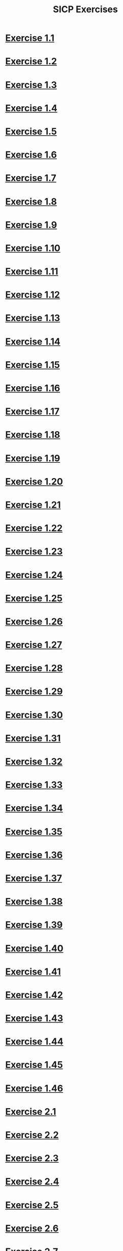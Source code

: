 #+title: SICP Exercises

* [[file:sicp.org::Exercise 1.1][Exercise 1.1]]
* [[file:sicp.org::Exercise 1.2][Exercise 1.2]]
* [[file:sicp.org::Exercise 1.3][Exercise 1.3]]
* [[file:sicp.org::Exercise 1.4][Exercise 1.4]]
* [[file:sicp.org::Exercise 1.5][Exercise 1.5]]
* [[file:sicp.org::Exercise 1.6][Exercise 1.6]]
* [[file:sicp.org::Exercise 1.7][Exercise 1.7]]
* [[file:sicp.org::Exercise 1.8][Exercise 1.8]]
* [[file:sicp.org::Exercise 1.9][Exercise 1.9]]
* [[file:sicp.org::Exercise 1.10][Exercise 1.10]]
* [[file:sicp.org::Exercise 1.11][Exercise 1.11]]
* [[file:sicp.org::Exercise 1.12][Exercise 1.12]]
* [[file:sicp.org::Exercise 1.13][Exercise 1.13]]
* [[file:sicp.org::Exercise 1.14][Exercise 1.14]]
* [[file:sicp.org::Exercise 1.15][Exercise 1.15]]
* [[file:sicp.org::Exercise 1.16][Exercise 1.16]]
* [[file:sicp.org::Exercise 1.17][Exercise 1.17]]
* [[file:sicp.org::Exercise 1.18][Exercise 1.18]]
* [[file:sicp.org::Exercise 1.19][Exercise 1.19]]
* [[file:sicp.org::Exercise 1.20][Exercise 1.20]]
* [[file:sicp.org::Exercise 1.21][Exercise 1.21]]
* [[file:sicp.org::Exercise 1.22][Exercise 1.22]]
* [[file:sicp.org::Exercise 1.23][Exercise 1.23]]
* [[file:sicp.org::Exercise 1.24][Exercise 1.24]]
* [[file:sicp.org::Exercise 1.25][Exercise 1.25]]
* [[file:sicp.org::Exercise 1.26][Exercise 1.26]]
* [[file:sicp.org::Exercise 1.27][Exercise 1.27]]
* [[file:sicp.org::Exercise 1.28][Exercise 1.28]]
* [[file:sicp.org::Exercise 1.29][Exercise 1.29]]
* [[file:sicp.org::Exercise 1.30][Exercise 1.30]]
* [[file:sicp.org::Exercise 1.31][Exercise 1.31]]
* [[file:sicp.org::Exercise 1.32][Exercise 1.32]]
* [[file:sicp.org::Exercise 1.33][Exercise 1.33]]
* [[file:sicp.org::Exercise 1.34][Exercise 1.34]]
* [[file:sicp.org::Exercise 1.35][Exercise 1.35]]
* [[file:sicp.org::Exercise 1.36][Exercise 1.36]]
* [[file:sicp.org::Exercise 1.37][Exercise 1.37]]
* [[file:sicp.org::Exercise 1.38][Exercise 1.38]]
* [[file:sicp.org::Exercise 1.39][Exercise 1.39]]
* [[file:sicp.org::Exercise 1.40][Exercise 1.40]]
* [[file:sicp.org::Exercise 1.41][Exercise 1.41]]
* [[file:sicp.org::Exercise 1.42][Exercise 1.42]]
* [[file:sicp.org::Exercise 1.43][Exercise 1.43]]
* [[file:sicp.org::Exercise 1.44][Exercise 1.44]]
* [[file:sicp.org::Exercise 1.45][Exercise 1.45]]
* [[file:sicp.org::Exercise 1.46][Exercise 1.46]]
* [[file:sicp.org::Exercise 2.1][Exercise 2.1]]
* [[file:sicp.org::Exercise 2.2][Exercise 2.2]]
* [[file:sicp.org::Exercise 2.3][Exercise 2.3]]
* [[file:sicp.org::Exercise 2.4][Exercise 2.4]]
* [[file:sicp.org::Exercise 2.5][Exercise 2.5]]
* [[file:sicp.org::Exercise 2.6][Exercise 2.6]]
* [[file:sicp.org::Exercise 2.7][Exercise 2.7]]
* [[file:sicp.org::Exercise 2.8][Exercise 2.8]]
* [[file:sicp.org::Exercise 2.9][Exercise 2.9]]
* [[file:sicp.org::Exercise 2.10][Exercise 2.10]]
* [[file:sicp.org::Exercise 2.11][Exercise 2.11]]
* [[file:sicp.org::Exercise 2.12][Exercise 2.12]]
* [[file:sicp.org::Exercise 2.13][Exercise 2.13]]
* [[file:sicp.org::Exercise 2.14][Exercise 2.14]]
* [[file:sicp.org::Exercise 2.15][Exercise 2.15]]
* [[file:sicp.org::Exercise 2.16][Exercise 2.16]]
* [[file:sicp.org::Exercise 2.17][Exercise 2.17]]
* [[file:sicp.org::Exercise 2.18][Exercise 2.18]]
* [[file:sicp.org::Exercise 2.19][Exercise 2.19]]
* [[file:sicp.org::Exercise 2.20][Exercise 2.20]]
* [[file:sicp.org::Exercise 2.21][Exercise 2.21]]
* [[file:sicp.org::Exercise 2.22][Exercise 2.22]]
* [[file:sicp.org::Exercise 2.23][Exercise 2.23]]
* [[file:sicp.org::Exercise 2.24][Exercise 2.24]]
* [[file:sicp.org::Exercise 2.25][Exercise 2.25]]
* [[file:sicp.org::Exercise 2.26][Exercise 2.26]]
* [[file:sicp.org::Exercise 2.27][Exercise 2.27]]
* [[file:sicp.org::Exercise 2.28][Exercise 2.28]]
* [[file:sicp.org::Exercise 2.29][Exercise 2.29]]
* [[file:sicp.org::Exercise 2.30][Exercise 2.30]]
* [[file:sicp.org::Exercise 2.31][Exercise 2.31]]
* [[file:sicp.org::Exercise 2.32][Exercise 2.32]]
* [[file:sicp.org::Exercise 2.33][Exercise 2.33]]
* [[file:sicp.org::Exercise 2.34][Exercise 2.34]]
* [[file:sicp.org::Exercise 2.35][Exercise 2.35]]
* [[file:sicp.org::Exercise 2.36][Exercise 2.36]]
* [[file:sicp.org::Exercise 2.37][Exercise 2.37]]
* [[file:sicp.org::Exercise 2.38][Exercise 2.38]]
* [[file:sicp.org::Exercise 2.39][Exercise 2.39]]
* [[file:sicp.org::Exercise 2.40][Exercise 2.40]]
* [[file:sicp.org::Exercise 2.41][Exercise 2.41]]
* [[file:sicp.org::Exercise 2.42][Exercise 2.42]]
* [[file:sicp.org::Exercise 2.43][Exercise 2.43]]
* [[file:sicp.org::Exercise 2.44][Exercise 2.44]]
* [[file:sicp.org::Exercise 2.45][Exercise 2.45]]
* [[file:sicp.org::Exercise 2.46][Exercise 2.46]]
* [[file:sicp.org::Exercise 2.47][Exercise 2.47]]
* [[file:sicp.org::Exercise 2.48][Exercise 2.48]]
* [[file:sicp.org::Exercise 2.49][Exercise 2.49]]
* [[file:sicp.org::Exercise 2.50][Exercise 2.50]]
* [[file:sicp.org::Exercise 2.51][Exercise 2.51]]
* [[file:sicp.org::Exercise 2.52][Exercise 2.52]]
* [[file:sicp.org::Exercise 2.53][Exercise 2.53]]
* [[file:sicp.org::Exercise 2.54][Exercise 2.54]]
* [[file:sicp.org::Exercise 2.55][Exercise 2.55]]
* [[file:sicp.org::Exercise 2.56][Exercise 2.56]]
* [[file:sicp.org::Exercise 2.57][Exercise 2.57]]
* [[file:sicp.org::Exercise 2.58][Exercise 2.58]]
* [[file:sicp.org::Exercise 2.59][Exercise 2.59]]
* [[file:sicp.org::Exercise 2.60][Exercise 2.60]]
* [[file:sicp.org::Exercise 2.61][Exercise 2.61]]
* [[file:sicp.org::Exercise 2.62][Exercise 2.62]]
* [[file:sicp.org::Exercise 2.63][Exercise 2.63]]
* [[file:sicp.org::Exercise 2.64][Exercise 2.64]]
* [[file:sicp.org::Exercise 2.65][Exercise 2.65]]
* [[file:sicp.org::Exercise 2.66][Exercise 2.66]]
* [[file:sicp.org::Exercise 2.67][Exercise 2.67]]
* [[file:sicp.org::Exercise 2.68][Exercise 2.68]]
* [[file:sicp.org::Exercise 2.69][Exercise 2.69]]
* [[file:sicp.org::Exercise 2.70][Exercise 2.70]]
* [[file:sicp.org::Exercise 2.71][Exercise 2.71]]
* [[file:sicp.org::Exercise 2.72][Exercise 2.72]]
* [[file:sicp.org::Exercise 2.73][Exercise 2.73]]
* [[file:sicp.org::Exercise 2.74][Exercise 2.74]]
* [[file:sicp.org::Exercise 2.75][Exercise 2.75]]
* [[file:sicp.org::Exercise 2.76][Exercise 2.76]]
* [[file:sicp.org::Exercise 2.77][Exercise 2.77]]
* [[file:sicp.org::Exercise 2.78][Exercise 2.78]]
* [[file:sicp.org::Exercise 2.79][Exercise 2.79]]
* [[file:sicp.org::Exercise 2.80][Exercise 2.80]]
* [[file:sicp.org::Exercise 2.81][Exercise 2.81]]
* [[file:sicp.org::Exercise 2.82][Exercise 2.82]]
* [[file:sicp.org::Exercise 2.83][Exercise 2.83]]
* [[file:sicp.org::Exercise 2.84][Exercise 2.84]]
* [[file:sicp.org::Exercise 2.85][Exercise 2.85]]
* [[file:sicp.org::Exercise 2.86][Exercise 2.86]]
* [[file:sicp.org::Exercise 2.87][Exercise 2.87]]
* [[file:sicp.org::Exercise 2.88][Exercise 2.88]]
* [[file:sicp.org::Exercise 2.89][Exercise 2.89]]
* [[file:sicp.org::Exercise 2.90][Exercise 2.90]]
* [[file:sicp.org::Exercise 2.91][Exercise 2.91]]
* [[file:sicp.org::Exercise 2.92][Exercise 2.92]]
* [[file:sicp.org::Exercise 2.93][Exercise 2.93]]
* [[file:sicp.org::Exercise 2.94][Exercise 2.94]]
* [[file:sicp.org::Exercise 2.95][Exercise 2.95]]
* [[file:sicp.org::Exercise 2.96][Exercise 2.96]]
* [[file:sicp.org::Exercise 2.97][Exercise 2.97]]
* [[file:sicp.org::Exercise 3.1][Exercise 3.1]]
* [[file:sicp.org::Exercise 3.2][Exercise 3.2]]
* [[file:sicp.org::Exercise 3.3][Exercise 3.3]]
* [[file:sicp.org::Exercise 3.4][Exercise 3.4]]
* [[file:sicp.org::Exercise 3.5][Exercise 3.5]]
* [[file:sicp.org::Exercise 3.6][Exercise 3.6]]
* [[file:sicp.org::Exercise 3.7][Exercise 3.7]]
* [[file:sicp.org::Exercise 3.8][Exercise 3.8]]
* [[file:sicp.org::Exercise 3.9][Exercise 3.9]]
* [[file:sicp.org::Exercise 3.10][Exercise 3.10]]
* [[file:sicp.org::Exercise 3.11][Exercise 3.11]]
* [[file:sicp.org::Exercise 3.12][Exercise 3.12]]
* [[file:sicp.org::Exercise 3.13][Exercise 3.13]]
* [[file:sicp.org::Exercise 3.14][Exercise 3.14]]
* [[file:sicp.org::Exercise 3.15][Exercise 3.15]]
* [[file:sicp.org::Exercise 3.16][Exercise 3.16]]
* [[file:sicp.org::Exercise 3.17][Exercise 3.17]]
* [[file:sicp.org::Exercise 3.18][Exercise 3.18]]
* [[file:sicp.org::Exercise 3.19][Exercise 3.19]]
* [[file:sicp.org::Exercise 3.20][Exercise 3.20]]
* [[file:sicp.org::Exercise 3.21][Exercise 3.21]]
* [[file:sicp.org::Exercise 3.22][Exercise 3.22]]
* [[file:sicp.org::Exercise 3.23][Exercise 3.23]]
* [[file:sicp.org::Exercise 3.24][Exercise 3.24]]
* [[file:sicp.org::Exercise 3.25][Exercise 3.25]]
* [[file:sicp.org::Exercise 3.26][Exercise 3.26]]
* [[file:sicp.org::Exercise 3.27][Exercise 3.27]]
* [[file:sicp.org::Exercise 3.28][Exercise 3.28]]
* [[file:sicp.org::Exercise 3.29][Exercise 3.29]]
* [[file:sicp.org::Exercise 3.30][Exercise 3.30]]
* [[file:sicp.org::Exercise 3.31][Exercise 3.31]]
* [[file:sicp.org::Exercise 3.32][Exercise 3.32]]
* [[file:sicp.org::Exercise 3.33][Exercise 3.33]]
* [[file:sicp.org::Exercise 3.34][Exercise 3.34]]
* [[file:sicp.org::Exercise 3.35][Exercise 3.35]]
* [[file:sicp.org::Exercise 3.36][Exercise 3.36]]
* [[file:sicp.org::Exercise 3.37][Exercise 3.37]]
* [[file:sicp.org::Exercise 3.38][Exercise 3.38]]
* [[file:sicp.org::Exercise 3.39][Exercise 3.39]]
* [[file:sicp.org::Exercise 3.40][Exercise 3.40]]
* [[file:sicp.org::Exercise 3.41][Exercise 3.41]]
* [[file:sicp.org::Exercise 3.42][Exercise 3.42]]
* [[file:sicp.org::Exercise 3.43][Exercise 3.43]]
* [[file:sicp.org::Exercise 3.44][Exercise 3.44]]
* [[file:sicp.org::Exercise 3.45][Exercise 3.45]]
* [[file:sicp.org::Exercise 3.46][Exercise 3.46]]
* [[file:sicp.org::Exercise 3.47][Exercise 3.47]]
* [[file:sicp.org::Exercise 3.48][Exercise 3.48]]
* [[file:sicp.org::Exercise 3.49][Exercise 3.49]]
* [[file:sicp.org::Exercise 3.50][Exercise 3.50]]
* [[file:sicp.org::Exercise 3.51][Exercise 3.51]]
* [[file:sicp.org::Exercise 3.52][Exercise 3.52]]
* [[file:sicp.org::Exercise 3.53][Exercise 3.53]]
* [[file:sicp.org::Exercise 3.54][Exercise 3.54]]
* [[file:sicp.org::Exercise 3.55][Exercise 3.55]]
* [[file:sicp.org::Exercise 3.56][Exercise 3.56]]
* [[file:sicp.org::Exercise 3.57][Exercise 3.57]]
* [[file:sicp.org::Exercise 3.58][Exercise 3.58]]
* [[file:sicp.org::Exercise 3.59][Exercise 3.59]]
* [[file:sicp.org::Exercise 3.60][Exercise 3.60]]
* [[file:sicp.org::Exercise 3.61][Exercise 3.61]]
* [[file:sicp.org::Exercise 3.62][Exercise 3.62]]
* [[file:sicp.org::Exercise 3.63][Exercise 3.63]]
* [[file:sicp.org::Exercise 3.64][Exercise 3.64]]
* [[file:sicp.org::Exercise 3.65][Exercise 3.65]]
* [[file:sicp.org::Exercise 3.66][Exercise 3.66]]
* [[file:sicp.org::Exercise 3.67][Exercise 3.67]]
* [[file:sicp.org::Exercise 3.68][Exercise 3.68]]
* [[file:sicp.org::Exercise 3.69][Exercise 3.69]]
* [[file:sicp.org::Exercise 3.70][Exercise 3.70]]
* [[file:sicp.org::Exercise 3.71][Exercise 3.71]]
* [[file:sicp.org::Exercise 3.72][Exercise 3.72]]
* [[file:sicp.org::Exercise 3.73][Exercise 3.73]]
* [[file:sicp.org::Exercise 3.74][Exercise 3.74]]
* [[file:sicp.org::Exercise 3.75][Exercise 3.75]]
* [[file:sicp.org::Exercise 3.76][Exercise 3.76]]
* [[file:sicp.org::Exercise 3.77][Exercise 3.77]]
* [[file:sicp.org::Exercise 3.78][Exercise 3.78]]
* [[file:sicp.org::Exercise 3.79][Exercise 3.79]]
* [[file:sicp.org::Exercise 3.80][Exercise 3.80]]
* [[file:sicp.org::Exercise 3.81][Exercise 3.81]]
* [[file:sicp.org::Exercise 3.82][Exercise 3.82]]
* [[file:sicp.org::Exercise 4.1][Exercise 4.1]]
* [[file:sicp.org::Exercise 4.2][Exercise 4.2]]
* [[file:sicp.org::Exercise 4.3][Exercise 4.3]]
* [[file:sicp.org::Exercise 4.4][Exercise 4.4]]
* [[file:sicp.org::Exercise 4.5][Exercise 4.5]]
* [[file:sicp.org::Exercise 4.6][Exercise 4.6]]
* [[file:sicp.org::Exercise 4.7][Exercise 4.7]]
* [[file:sicp.org::Exercise 4.8][Exercise 4.8]]
* [[file:sicp.org::Exercise 4.9][Exercise 4.9]]
* [[file:sicp.org::Exercise 4.10][Exercise 4.10]]
* [[file:sicp.org::Exercise 4.11][Exercise 4.11]]
* [[file:sicp.org::Exercise 4.12][Exercise 4.12]]
* [[file:sicp.org::Exercise 4.13][Exercise 4.13]]
* [[file:sicp.org::Exercise 4.14][Exercise 4.14]]
* [[file:sicp.org::Exercise 4.15][Exercise 4.15]]
* [[file:sicp.org::Exercise 4.16][Exercise 4.16]]
* [[file:sicp.org::Exercise 4.17][Exercise 4.17]]
* [[file:sicp.org::Exercise 4.18][Exercise 4.18]]
* [[file:sicp.org::Exercise 4.19][Exercise 4.19]]
* [[file:sicp.org::Exercise 4.20][Exercise 4.20]]
* [[file:sicp.org::Exercise 4.21][Exercise 4.21]]
* [[file:sicp.org::Exercise 4.22][Exercise 4.22]]
* [[file:sicp.org::Exercise 4.23][Exercise 4.23]]
* [[file:sicp.org::Exercise 4.24][Exercise 4.24]]
* [[file:sicp.org::Exercise 4.25][Exercise 4.25]]
* [[file:sicp.org::Exercise 4.26][Exercise 4.26]]
* [[file:sicp.org::Exercise 4.27][Exercise 4.27]]
* [[file:sicp.org::Exercise 4.28][Exercise 4.28]]
* [[file:sicp.org::Exercise 4.29][Exercise 4.29]]
* [[file:sicp.org::Exercise 4.30][Exercise 4.30]]
* [[file:sicp.org::Exercise 4.31][Exercise 4.31]]
* [[file:sicp.org::Exercise 4.32][Exercise 4.32]]
* [[file:sicp.org::Exercise 4.33][Exercise 4.33]]
* [[file:sicp.org::Exercise 4.34][Exercise 4.34]]
* [[file:sicp.org::Exercise 4.35][Exercise 4.35]]
* [[file:sicp.org::Exercise 4.36][Exercise 4.36]]
* [[file:sicp.org::Exercise 4.37][Exercise 4.37]]
* [[file:sicp.org::Exercise 4.38][Exercise 4.38]]
* [[file:sicp.org::Exercise 4.39][Exercise 4.39]]
* [[file:sicp.org::Exercise 4.40][Exercise 4.40]]
* [[file:sicp.org::Exercise 4.41][Exercise 4.41]]
* [[file:sicp.org::Exercise 4.42][Exercise 4.42]]
* [[file:sicp.org::Exercise 4.43][Exercise 4.43]]
* [[file:sicp.org::Exercise 4.44][Exercise 4.44]]
* [[file:sicp.org::Exercise 4.45][Exercise 4.45]]
* [[file:sicp.org::Exercise 4.46][Exercise 4.46]]
* [[file:sicp.org::Exercise 4.47][Exercise 4.47]]
* [[file:sicp.org::Exercise 4.48][Exercise 4.48]]
* [[file:sicp.org::Exercise 4.49][Exercise 4.49]]
* [[file:sicp.org::Exercise 4.50][Exercise 4.50]]
* [[file:sicp.org::Exercise 4.51][Exercise 4.51]]
* [[file:sicp.org::Exercise 4.52][Exercise 4.52]]
* [[file:sicp.org::Exercise 4.53][Exercise 4.53]]
* [[file:sicp.org::Exercise 4.54][Exercise 4.54]]
* [[file:sicp.org::Exercise 4.55][Exercise 4.55]]
* [[file:sicp.org::Exercise 4.56][Exercise 4.56]]
* [[file:sicp.org::Exercise 4.57][Exercise 4.57]]
* [[file:sicp.org::Exercise 4.58][Exercise 4.58]]
* [[file:sicp.org::Exercise 4.59][Exercise 4.59]]
* [[file:sicp.org::Exercise 4.60][Exercise 4.60]]
* [[file:sicp.org::Exercise 4.61][Exercise 4.61]]
* [[file:sicp.org::Exercise 4.62][Exercise 4.62]]
* [[file:sicp.org::Exercise 4.63][Exercise 4.63]]
* [[file:sicp.org::Exercise 4.64][Exercise 4.64]]
* [[file:sicp.org::Exercise 4.65][Exercise 4.65]]
* [[file:sicp.org::Exercise 4.66][Exercise 4.66]]
* [[file:sicp.org::Exercise 4.67][Exercise 4.67]]
* [[file:sicp.org::Exercise 4.68][Exercise 4.68]]
* [[file:sicp.org::Exercise 4.69][Exercise 4.69]]
* [[file:sicp.org::Exercise 4.70][Exercise 4.70]]
* [[file:sicp.org::Exercise 4.71][Exercise 4.71]]
* [[file:sicp.org::Exercise 4.72][Exercise 4.72]]
* [[file:sicp.org::Exercise 4.73][Exercise 4.73]]
* [[file:sicp.org::Exercise 4.74][Exercise 4.74]]
* [[file:sicp.org::Exercise 4.75][Exercise 4.75]]
* [[file:sicp.org::Exercise 4.76][Exercise 4.76]]
* [[file:sicp.org::Exercise 4.77][Exercise 4.77]]
* [[file:sicp.org::Exercise 4.78][Exercise 4.78]]
* [[file:sicp.org::Exercise 4.79][Exercise 4.79]]
* [[file:sicp.org::Exercise 5.1][Exercise 5.1]]
* [[file:sicp.org::Exercise 5.2][Exercise 5.2]]
* [[file:sicp.org::Exercise 5.3][Exercise 5.3]]
* [[file:sicp.org::Exercise 5.4][Exercise 5.4]]
* [[file:sicp.org::Exercise 5.5][Exercise 5.5]]
* [[file:sicp.org::Exercise 5.6][Exercise 5.6]]
* [[file:sicp.org::Exercise 5.7][Exercise 5.7]]
* [[file:sicp.org::Exercise 5.8][Exercise 5.8]]
* [[file:sicp.org::Exercise 5.9][Exercise 5.9]]
* [[file:sicp.org::Exercise 5.10][Exercise 5.10]]
* [[file:sicp.org::Exercise 5.11][Exercise 5.11]]
* [[file:sicp.org::Exercise 5.12][Exercise 5.12]]
* [[file:sicp.org::Exercise 5.13][Exercise 5.13]]
* [[file:sicp.org::Exercise 5.14][Exercise 5.14]]
* [[file:sicp.org::Exercise 5.15][Exercise 5.15]]
* [[file:sicp.org::Exercise 5.16][Exercise 5.16]]
* [[file:sicp.org::Exercise 5.17][Exercise 5.17]]
* [[file:sicp.org::Exercise 5.18][Exercise 5.18]]
* [[file:sicp.org::Exercise 5.19][Exercise 5.19]]
* [[file:sicp.org::Exercise 5.20][Exercise 5.20]]
* [[file:sicp.org::Exercise 5.21][Exercise 5.21]]
* [[file:sicp.org::Exercise 5.22][Exercise 5.22]]
* [[file:sicp.org::Exercise 5.23][Exercise 5.23]]
* [[file:sicp.org::Exercise 5.24][Exercise 5.24]]
* [[file:sicp.org::Exercise 5.25][Exercise 5.25]]
* [[file:sicp.org::Exercise 5.26][Exercise 5.26]]
* [[file:sicp.org::Exercise 5.27][Exercise 5.27]]
* [[file:sicp.org::Exercise 5.28][Exercise 5.28]]
* [[file:sicp.org::Exercise 5.29][Exercise 5.29]]
* [[file:sicp.org::Exercise 5.30][Exercise 5.30]]
* [[file:sicp.org::Exercise 5.31][Exercise 5.31]]
* [[file:sicp.org::Exercise 5.32][Exercise 5.32]]
* [[file:sicp.org::Exercise 5.33][Exercise 5.33]]
* [[file:sicp.org::Exercise 5.34][Exercise 5.34]]
* [[file:sicp.org::Exercise 5.35][Exercise 5.35]]
* [[file:sicp.org::Exercise 5.36][Exercise 5.36]]
* [[file:sicp.org::Exercise 5.37][Exercise 5.37]]
* [[file:sicp.org::Exercise 5.38][Exercise 5.38]]
* [[file:sicp.org::Exercise 5.39][Exercise 5.39]]
* [[file:sicp.org::Exercise 5.40][Exercise 5.40]]
* [[file:sicp.org::Exercise 5.41][Exercise 5.41]]
* [[file:sicp.org::Exercise 5.42][Exercise 5.42]]
* [[file:sicp.org::Exercise 5.43][Exercise 5.43]]
* [[file:sicp.org::Exercise 5.44][Exercise 5.44]]
* [[file:sicp.org::Exercise 5.45][Exercise 5.45]]
* [[file:sicp.org::Exercise 5.46][Exercise 5.46]]
* [[file:sicp.org::Exercise 5.47][Exercise 5.47]]
* [[file:sicp.org::Exercise 5.48][Exercise 5.48]]
* [[file:sicp.org::Exercise 5.49][Exercise 5.49]]
* [[file:sicp.org::Exercise 5.50][Exercise 5.50]]
* [[file:sicp.org::Exercise 5.51][Exercise 5.51]]
* [[file:sicp.org::Exercise 5.52][Exercise 5.52]]
